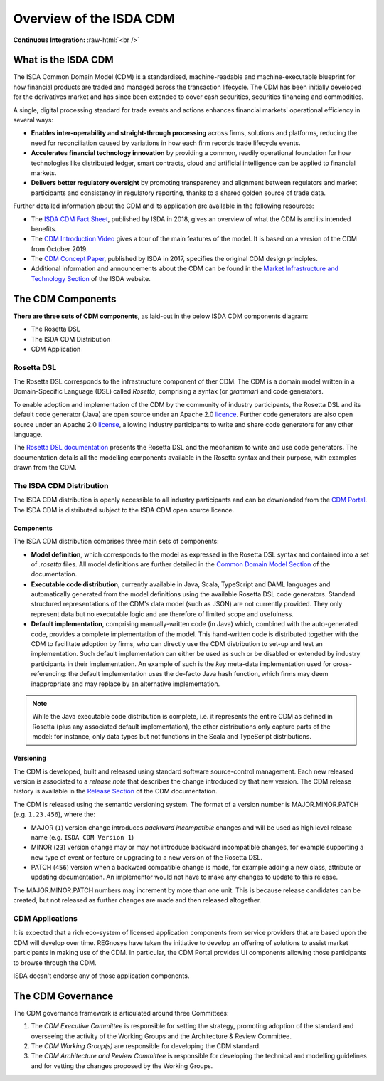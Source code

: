 .. |trade|  unicode:: U+02122 .. TRADE MARK SIGN

Overview of the ISDA CDM 
========================
.. role:: raw-html(raw)
    :format: html

**Continuous Integration:** |Codefresh build status| :raw-html:`<br />`

What is the ISDA CDM
--------------------

The ISDA Common Domain Model (CDM) is a standardised, machine-readable and machine-executable blueprint for how financial products are traded and managed across the transaction lifecycle. The CDM has been initially developed for the derivatives market and has since been extended to cover cash securities, securities financing and commodities.

A single, digital processing standard for trade events and actions enhances financial markets' operational efficiency in several ways:

* **Enables inter-operability and straight-through processing** across firms, solutions and platforms, reducing the need for reconciliation caused by variations in how each firm records trade lifecycle events.
* **Accelerates financial technology innovation** by providing a common, readily operational foundation for how technologies like distributed ledger, smart contracts, cloud and artificial intelligence can be applied to financial markets.
* **Delivers better regulatory oversight** by promoting transparency and alignment between regulators and market participants and consistency in regulatory reporting, thanks to a shared golden source of trade data.

Further detailed information about the CDM and its application are available in the following resources:

* The `ISDA CDM Fact Sheet <https://www.isda.org/a/z8AEE/ISDA-CDM-Factsheet.pdf>`_, published by ISDA in 2018, gives an overview of what the CDM is and its intended benefits.
* The `CDM Introduction Video <https://vimeo.com/372578450>`_ gives a tour of the main features of the model. It is based on a version of the CDM from October 2019.
* The `CDM Concept Paper <https://www.isda.org/a/gVKDE/CDM-FINAL.pdf>`_, published by ISDA in 2017, specifies the original CDM design principles.
* Additional information and announcements about the CDM can be found in the `Market Infrastructure and Technology Section <https://www.isda.org/category/infrastructure/market-infrastructure-technology/>`_ of the ISDA website.


The CDM Components
------------------

**There are three sets of CDM components**, as laid-out in the below ISDA CDM components diagram:

* The Rosetta DSL
* The ISDA CDM Distribution
* CDM Application

.. figure:: documentation/source/cdm-components-diagram.png

Rosetta DSL
^^^^^^^^^^^

The Rosetta DSL corresponds to the infrastructure component of ther CDM. The CDM is a domain model written in a Domain-Specific Language (DSL) called *Rosetta*, comprising a syntax (or *grammar*) and code generators.

To enable adoption and implementation of the CDM by the community of industry participants, the Rosetta DSL and its default code generator (Java) are open source under an Apache 2.0 `licence <https://github.com/REGnosys/rosetta-dsl/blob/master/LICENSE>`_. Further code generators are also open source under an Apache 2.0 `license <https://github.com/REGnosys/rosetta-code-generators/blob/master/LICENSE>`_, allowing industry participants to write and share code generators for any other language.

The `Rosetta DSL documentation <https://docs.rosetta-technology.io/dsl/index.html>`_ presents the Rosetta DSL and the mechanism to write and use code generators. The documentation details all the modelling components available in the Rosetta syntax and their purpose, with examples drawn from the CDM.

The ISDA CDM Distribution
^^^^^^^^^^^^^^^^^^^^^^^^^

The ISDA CDM distribution is openly accessible to all industry participants and can be downloaded from the `CDM Portal <https://portal.cdm.rosetta-technology.io>`_. The ISDA CDM is distributed subject to the ISDA CDM open source licence.

Components
""""""""""

The ISDA CDM distribution comprises three main sets of components:

* **Model definition**, which corresponds to the model as expressed in the Rosetta DSL syntax and contained into a set of *.rosetta* files. All model definitions are further detailed in the `Common Domain Model Section <https://docs.rosetta-technology.io/cdm/documentation/source/documentation.html>`_ of the documentation.
* **Executable code distribution**, currently available in Java, Scala, TypeScript and DAML languages and automatically generated from the model definitions using the available Rosetta DSL code generators. Standard structured representations of the CDM's data model (such as JSON) are not currently provided. They only represent data but no executable logic and are therefore of limited scope and usefulness.
* **Default implementation**, comprising manually-written code (in Java) which, combined with the auto-generated code, provides a complete implementation of the model. This hand-written code is distributed together with the CDM to facilitate adoption by firms, who can directly use the CDM distribution to set-up and test an implementation. Such default implementation can either be used as such or be disabled or extended by industry participants in their implementation. An example of such is the *key* meta-data implementation used for cross-referencing: the default implementation uses the de-facto Java hash function, which firms may deem inappropriate and may replace by an alternative implementation.

.. note:: While the Java executable code distribution is complete, i.e. it represents the entire CDM as defined in Rosetta (plus any associated default implementation), the other distributions only capture parts of the model: for instance, only data types but not functions in the Scala and TypeScript distributions.

Versioning
""""""""""

The CDM is developed, built and released using standard software source-control management. Each new released version is associated to a *release note* that describes the change introduced by that new version. The CDM release history is available in the `Release Section <https://docs.rosetta-technology.io/cdm/releases/all.html>`_ of the CDM documentation.

The CDM is released using the semantic versioning system. The format of a version number is MAJOR.MINOR.PATCH (e.g. ``1.23.456``), where the:

* MAJOR (``1``) version change introduces *backward incompatible* changes and will be used as high level release name (e.g. ``ISDA CDM Version 1``)
* MINOR (``23``) version change may or may not introduce backward incompatible changes, for example supporting a new type of event or feature or upgrading to a new version of the Rosetta DSL.
* PATCH (``456``) version when a backward compatible change is made, for example adding a new class, attribute or updating documentation. An implementor would not have to make any changes to update to this release.

The MAJOR.MINOR.PATCH numbers may increment by more than one unit. This is because release candidates can be created, but not released as further changes are made and then released altogether.

CDM Applications
^^^^^^^^^^^^^^^^

It is expected that a rich eco-system of licensed application components from service providers that are based upon the CDM  will develop over time. REGnosys have taken the initiative to develop an offering of solutions to assist market participants in making use of the CDM. In particular, the CDM Portal provides UI components allowing those participants to browse through the CDM.

ISDA doesn't endorse any of those application components.


The CDM Governance
------------------

The CDM governance framework is articulated around three Committees:

#. The *CDM Executive Committee* is responsible for setting the strategy, promoting adoption of the standard and overseeing the activity of the Working Groups and the Architecture & Review Committee.
#. The *CDM Working Group(s)* are responsible for developing the CDM standard.
#. The *CDM Architecture and Review Committee* is responsible for developing the technical and modelling guidelines and for vetting the changes proposed by the Working Groups.


.. |Codefresh build status| image:: https://g.codefresh.io/api/badges/pipeline/regnosysops/REGnosys%2Frosetta-cdm%2Frosetta-cdm?branch=master&key=eyJhbGciOiJIUzI1NiJ9.NWE1N2EyYTlmM2JiOTMwMDAxNDRiODMz.ZDeqVUhB-oMlbZGj4tfEiOg0cy6azXaBvoxoeidyL0g&type=cf-1
   :target: https://g.codefresh.io/pipelines/rosetta-cdm/builds?repoOwner=REGnosys&repoName=rosetta-cdm&serviceName=REGnosys%2Frosetta-cdm&filter=trigger:build~Build;branch:master;pipeline:5a86c209eaf77d0001daacb6~rosetta-cdm
